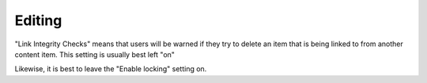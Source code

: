 Editing
======= 

.. image:: EditSet.png

.. .. code:: robotframework
   :class: hidden

   *** Test Cases ***

   Show Editing setup screen
       Go to  ${PLONE_URL}/@@editing-controlpanel
       Capture and crop page screenshot
       ...  ${CURDIR}/../../_robot/editing-setup.png
       ...  css=#content

.. .. figure:: ../../_robot/editing-setup.png
   :align: center
   :alt: Editing setup configuration

"Link Integrity Checks" means that users will be warned if they try to delete an item that is being linked to from another content item.
This setting is usually best left "on"

Likewise, it is best to leave the "Enable locking" setting on.
